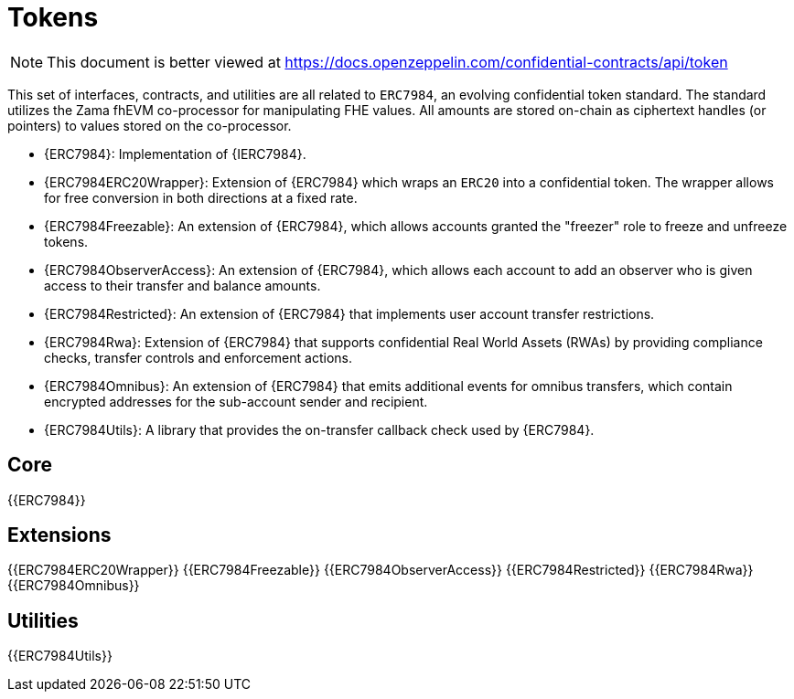 = Tokens

[.readme-notice]
NOTE: This document is better viewed at https://docs.openzeppelin.com/confidential-contracts/api/token

This set of interfaces, contracts, and utilities are all related to `ERC7984`, an evolving confidential token standard. The standard utilizes the Zama fhEVM co-processor for manipulating FHE values. All amounts are stored on-chain as ciphertext handles (or pointers) to values stored on the co-processor.

- {ERC7984}: Implementation of {IERC7984}.
- {ERC7984ERC20Wrapper}: Extension of {ERC7984} which wraps an `ERC20` into a confidential token. The wrapper allows for free conversion in both directions at a fixed rate.
- {ERC7984Freezable}: An extension of {ERC7984}, which allows accounts granted the "freezer" role to freeze and unfreeze tokens.
- {ERC7984ObserverAccess}: An extension of {ERC7984}, which allows each account to add an observer who is given access to their transfer and balance amounts.
- {ERC7984Restricted}: An extension of {ERC7984} that implements user account transfer restrictions.
- {ERC7984Rwa}: Extension of {ERC7984} that supports confidential Real World Assets (RWAs) by providing compliance checks, transfer controls and enforcement actions.
- {ERC7984Omnibus}: An extension of {ERC7984} that emits additional events for omnibus transfers, which contain encrypted addresses for the sub-account sender and recipient.
- {ERC7984Utils}: A library that provides the on-transfer callback check used by {ERC7984}.

== Core
{{ERC7984}}

== Extensions
{{ERC7984ERC20Wrapper}}
{{ERC7984Freezable}}
{{ERC7984ObserverAccess}}
{{ERC7984Restricted}}
{{ERC7984Rwa}}
{{ERC7984Omnibus}}

== Utilities
{{ERC7984Utils}}